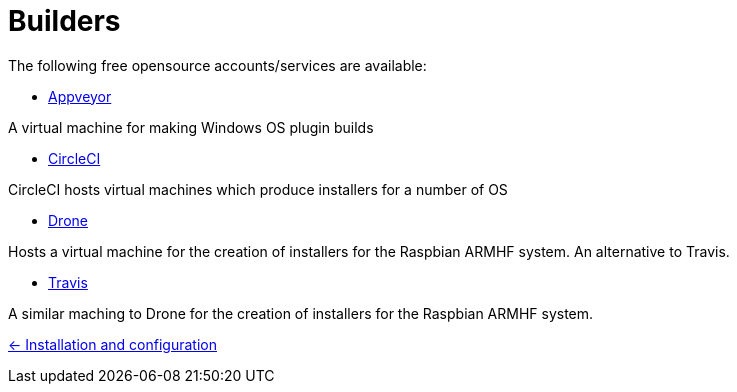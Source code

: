 = Builders

The following free opensource accounts/services are available:

* xref:../InstallConfigure/Builders/Appveyor.adoc[Appveyor]

A virtual machine for making Windows OS plugin builds

* xref:../InstallConfigure/Builders/CircleCI.adoc[CircleCI]

CircleCI hosts virtual machines which produce installers for a number of OS

* xref:../InstallConfigure/Builders/Drone.adoc[Drone]

Hosts a virtual machine for the creation of installers for the Raspbian ARMHF system. An alternative to Travis.

* xref:../InstallConfigure/Builders/Travis.adoc[Travis]

A similar maching to Drone for the creation of installers for the Raspbian ARMHF system.

xref:../../InstallConfigure.adoc[<- Installation and configuration]
